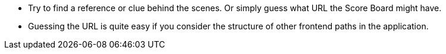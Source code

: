 * Try to find a reference or clue behind the scenes. Or simply guess what URL the Score Board might have.
* Guessing the URL is quite easy if you consider the structure of other frontend paths in the application.
